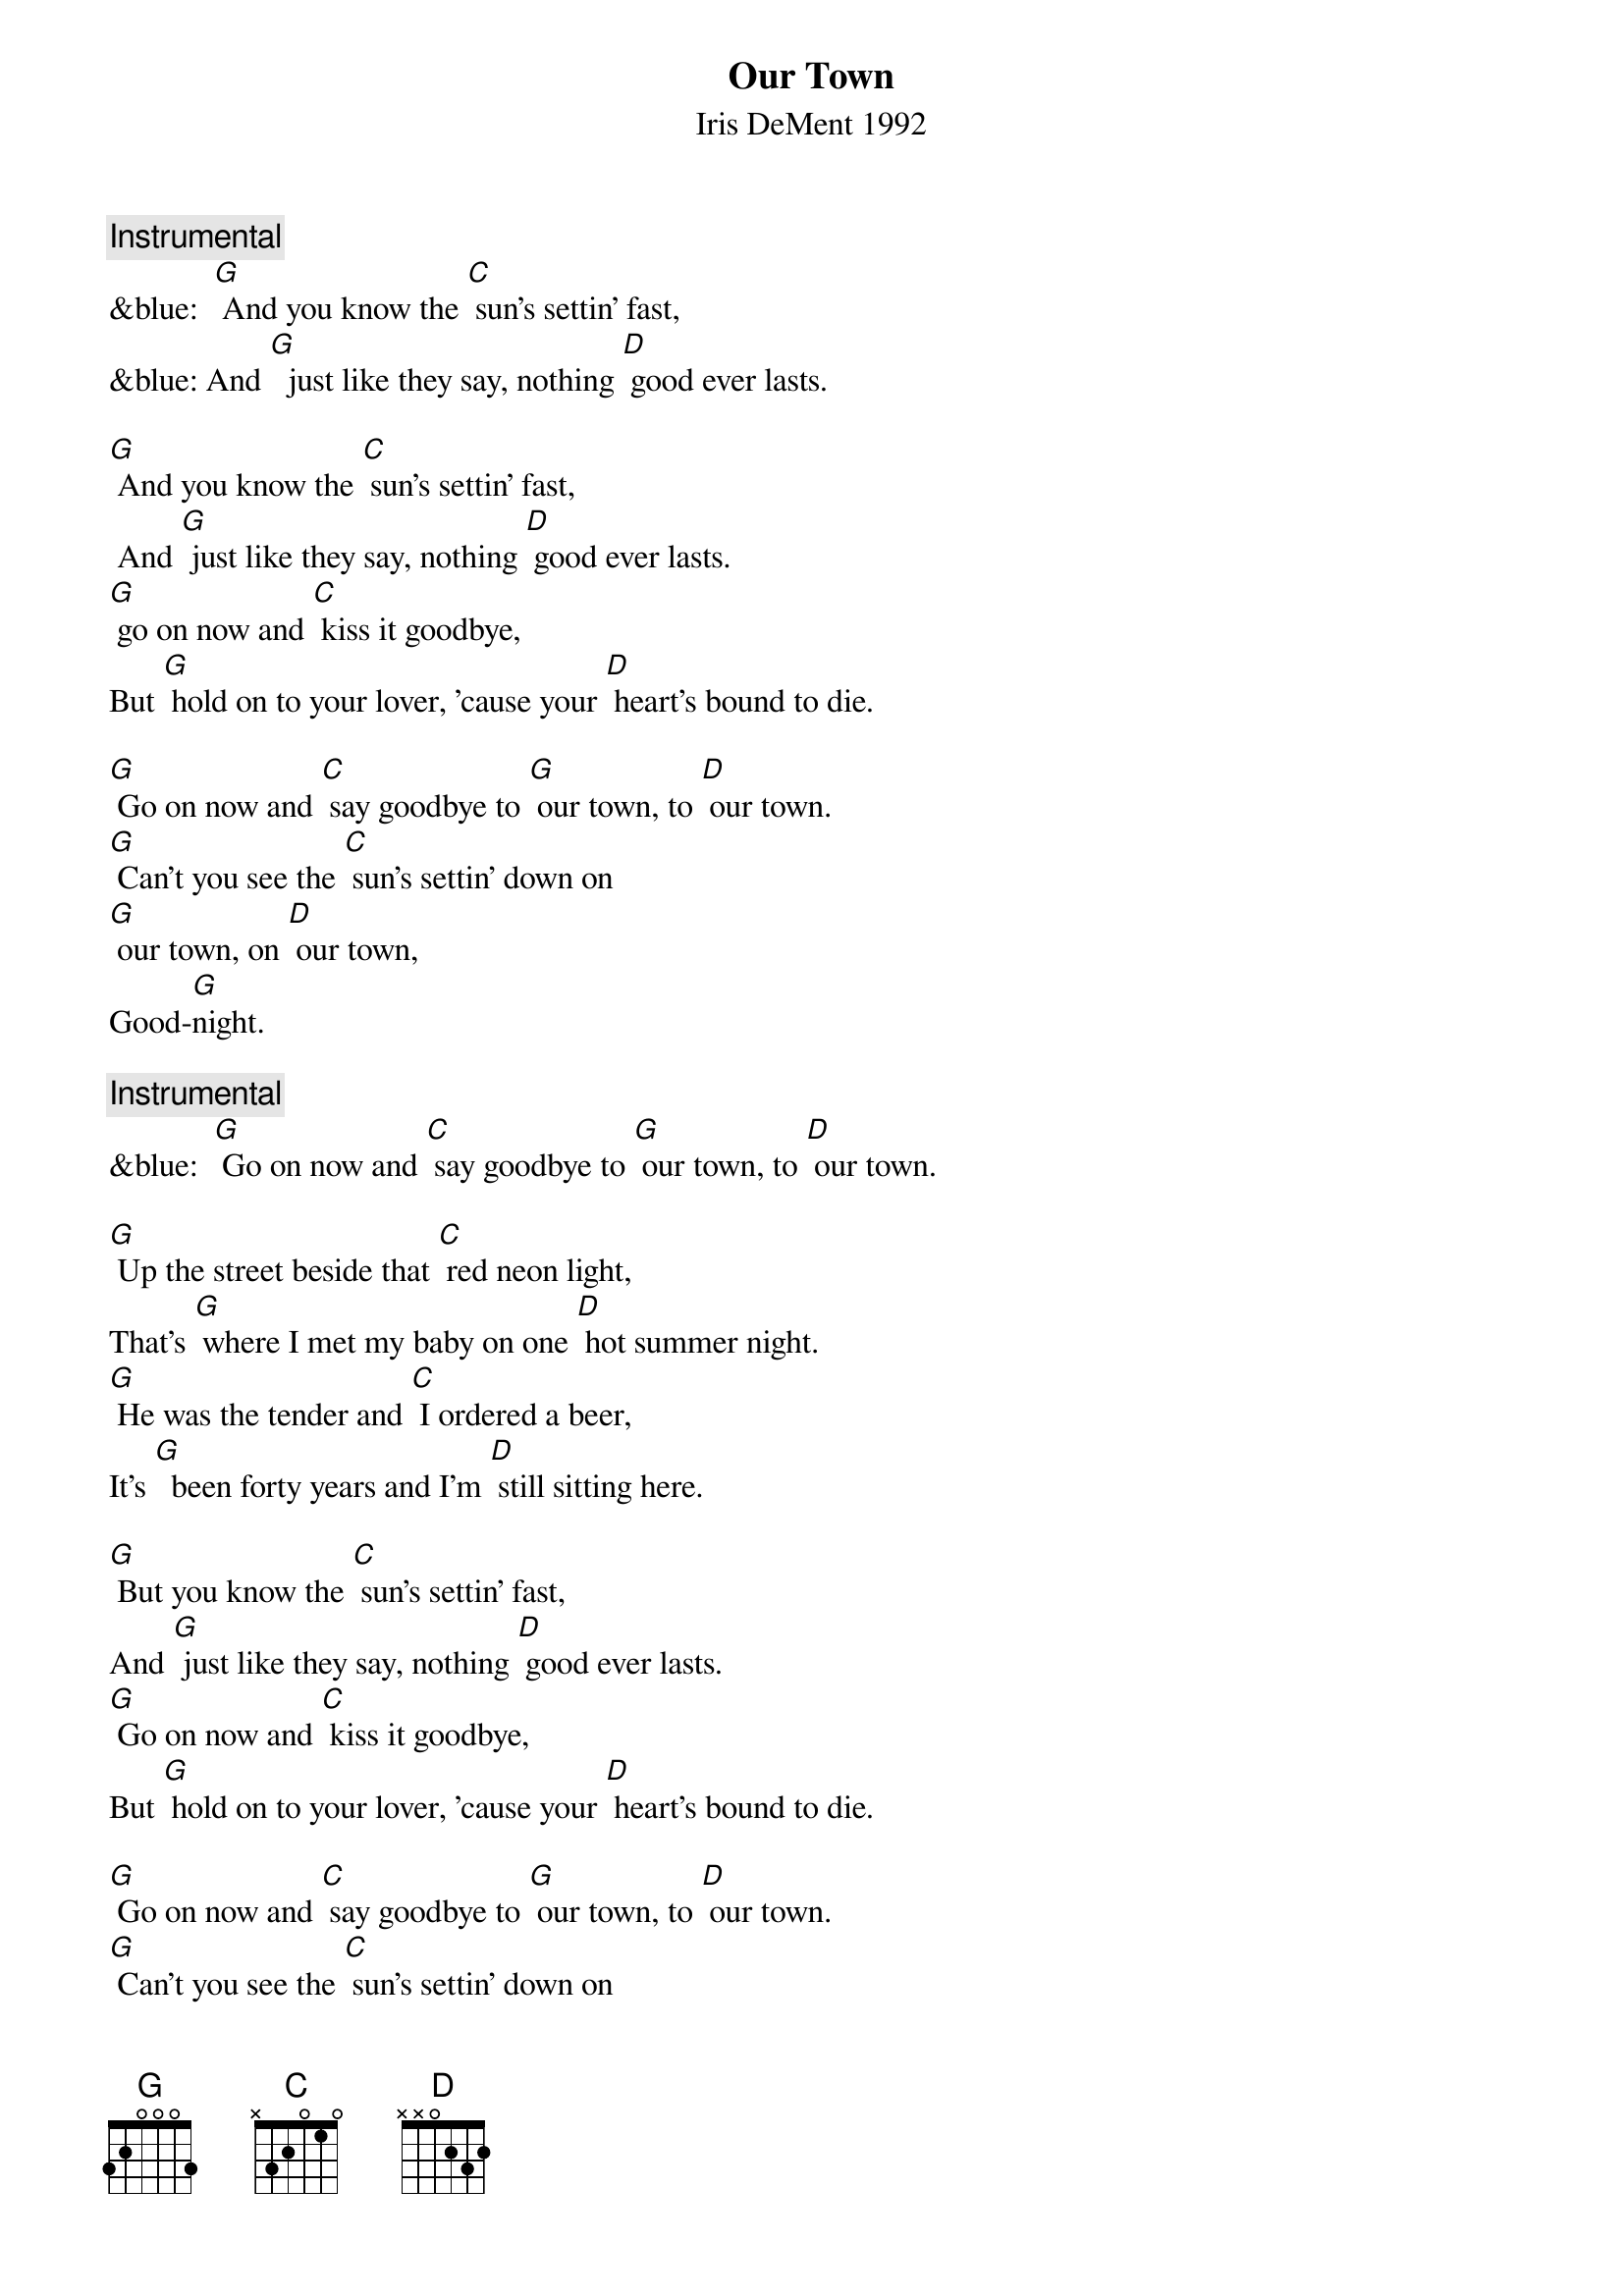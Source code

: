 {t: Our Town}
{st: Iris DeMent 1992}

{c: Instrumental}
&blue:  [G] And you know the [C] sun's settin' fast,
&blue: And [G]  just like they say, nothing [D] good ever lasts.

[G] And you know the [C] sun's settin' fast,
 And [G] just like they say, nothing [D] good ever lasts.
[G] go on now and [C] kiss it goodbye,
But [G] hold on to your lover, 'cause your [D] heart's bound to die.

[G] Go on now and [C] say goodbye to [G] our town, to [D] our town.
[G] Can't you see the [C] sun's settin' down on
[G] our town, on [D] our town,
Good-[G]night.

{c: Instrumental}
&blue:  [G] Go on now and [C] say goodbye to [G] our town, to [D] our town.

[G] Up the street beside that [C] red neon light,
That's [G] where I met my baby on one [D] hot summer night.
[G] He was the tender and [C] I ordered a beer,
It's [G]  been forty years and I'm [D] still sitting here.

[G] But you know the [C] sun's settin' fast,
And [G] just like they say, nothing [D] good ever lasts.
[G] Go on now and [C] kiss it goodbye,
But [G] hold on to your lover, 'cause your [D] heart's bound to die.

[G] Go on now and [C] say goodbye to [G] our town, to [D] our town.
[G] Can't you see the [C] sun's settin' down on
[G] our town, on [D] our town,
Good-[G]night.

{c: Instrumental}
&blue: [G] Go on now and [C] say goodbye to [G] our town, to [D] our town.

It's [G] here I had my babies and I [C] had my first kiss.
I've [G] walked down Main Street in the [D] cold morning mist.
[G] Over there is where I [C] bought my first car.
It [G] turned over once but then it [D] never went far.

[G] And I can see the [C] sun's settin' fast,
And [G] just like they say, nothing [D] good ever lasts.
[G] Go on now and [C] kiss it goodbye,
But [G] hold on to your lover, 'cause your [D] heart's bound to die.

[G] Go on now and [C] say goodbye to [G] our town, to [D] our town.
[G] Can't you see the [C] sun's settin' down on
[G] our town, on [D] our town,
Good-[G]night.

{c: Instrumental}
&blue: [G] Go on now and [C] say goodbye to [G] our town, to [D] our town.

I [G] buried my Mama and I [C] buried my Pa.
They [G] sleep up the street beside that [D] pretty brick wall.
[G] I bring them flowers a-[C]-bout every day,
But I [G] just gotta cry when I [D] think what they'd say.

[G] If they could see how the [C] sun's settin' fast,
And [G]just like they say, nothing [D] good ever lasts.
[G] Go on now and [C] kiss it goodbye,
But [G] hold on to your lover,
'Cause your [D] heart's bound to die.

[G] Go on now and [C] say goodbye to [G] our town, to [D] our town.
[G] Can't you see the [C] sun's settin' down on
 [G] our town, on [D] our town,
Good-[G]night.

{c: Instrumental}
&blue: [G] Go on now and [C] say goodbye to [G] our town, to [D] our town.

Now I [G] sit on the porch and watch the [C] lightning-bugs fly.
But I [G] can’t see too good, I got [D] tears in my eyes.
I'm [G] leaving tomorrow but I [C] don't wanna go.
I [G] love you, my town, you'll always [D] live in my soul.

[G]  But I can see the [C] sun's settin' fast,
And [G]  just like they say, nothing [D] good ever lasts.
[G]  Go on; I gotta [C] kiss you goodbye,
But [G] hold on to your lover,
'Cause your [D] heart's bound to die.

[G] Go on now and [C] say goodbye to [G] my town, to [D] my town.
[G] I can see the [C] sun's settin' down on
 [G] my town, on [D] my town,
Good-[G]-night.

{c: Instrumental}
&blue:  [G] Go on now and [C] say goodbye to [G] our town, to [D] our town.
Good-[G]-night. 

{c: Instrumental}
&blue: [G] Go on now and [C] say goodbye to [G] our town, to [D] our town.
Good-[G] -night.

